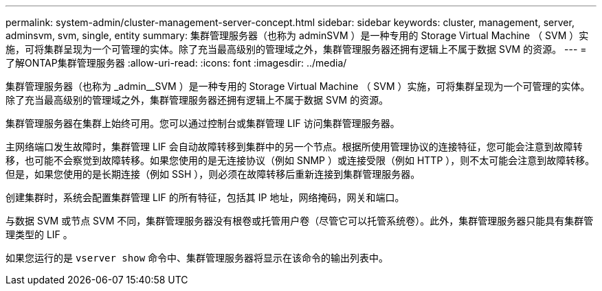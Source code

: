 ---
permalink: system-admin/cluster-management-server-concept.html 
sidebar: sidebar 
keywords: cluster, management, server, adminsvm, svm, single, entity 
summary: 集群管理服务器（也称为 adminSVM ）是一种专用的 Storage Virtual Machine （ SVM ）实施，可将集群呈现为一个可管理的实体。除了充当最高级别的管理域之外，集群管理服务器还拥有逻辑上不属于数据 SVM 的资源。 
---
= 了解ONTAP集群管理服务器
:allow-uri-read: 
:icons: font
:imagesdir: ../media/


[role="lead"]
集群管理服务器（也称为 _admin__SVM ）是一种专用的 Storage Virtual Machine （ SVM ）实施，可将集群呈现为一个可管理的实体。除了充当最高级别的管理域之外，集群管理服务器还拥有逻辑上不属于数据 SVM 的资源。

集群管理服务器在集群上始终可用。您可以通过控制台或集群管理 LIF 访问集群管理服务器。

主网络端口发生故障时，集群管理 LIF 会自动故障转移到集群中的另一个节点。根据所使用管理协议的连接特征，您可能会注意到故障转移，也可能不会察觉到故障转移。如果您使用的是无连接协议（例如 SNMP ）或连接受限（例如 HTTP ），则不太可能会注意到故障转移。但是，如果您使用的是长期连接（例如 SSH ），则必须在故障转移后重新连接到集群管理服务器。

创建集群时，系统会配置集群管理 LIF 的所有特征，包括其 IP 地址，网络掩码，网关和端口。

与数据 SVM 或节点 SVM 不同，集群管理服务器没有根卷或托管用户卷（尽管它可以托管系统卷）。此外，集群管理服务器只能具有集群管理类型的 LIF 。

如果您运行的是 `vserver show` 命令中、集群管理服务器将显示在该命令的输出列表中。
